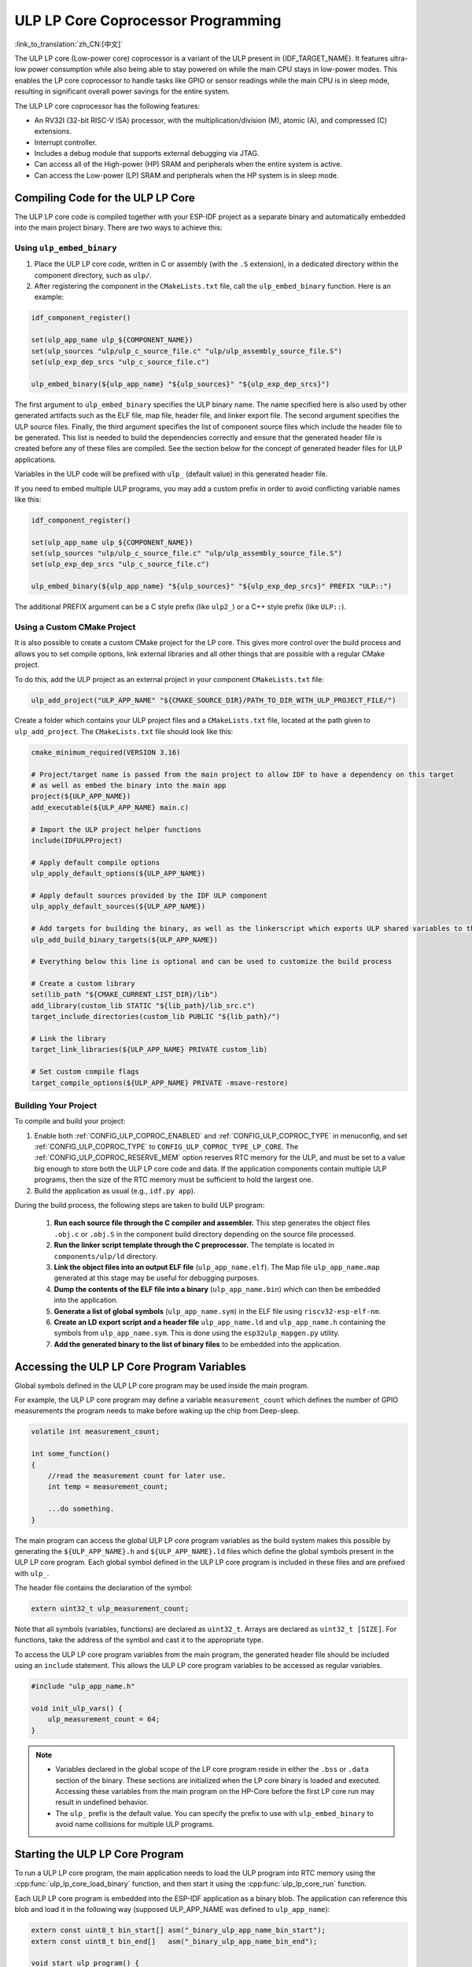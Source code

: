 ULP LP Core Coprocessor Programming
===================================

:link_to_translation:`zh_CN:[中文]`

The ULP LP core (Low-power core) coprocessor is a variant of the ULP present in {IDF_TARGET_NAME}. It features ultra-low power consumption while also being able to stay powered on while the main CPU stays in low-power modes. This enables the LP core coprocessor to handle tasks like GPIO or sensor readings while the main CPU is in sleep mode, resulting in significant overall power savings for the entire system.

The ULP LP core coprocessor has the following features:

* An RV32I (32-bit RISC-V ISA) processor, with the multiplication/division (M), atomic (A), and compressed (C) extensions.
* Interrupt controller.
* Includes a debug module that supports external debugging via JTAG.
* Can access all of the High-power (HP) SRAM and peripherals when the entire system is active.
* Can access the Low-power (LP) SRAM and peripherals when the HP system is in sleep mode.

Compiling Code for the ULP LP Core
----------------------------------

The ULP LP core code is compiled together with your ESP-IDF project as a separate binary and automatically embedded into the main project binary. There are two ways to achieve this:

Using ``ulp_embed_binary``
~~~~~~~~~~~~~~~~~~~~~~~~~~~

1. Place the ULP LP core code, written in C or assembly (with the ``.S`` extension), in a dedicated directory within the component directory, such as ``ulp/``.

2. After registering the component in the ``CMakeLists.txt`` file, call the ``ulp_embed_binary`` function. Here is an example:

.. code-block:: cmake

    idf_component_register()

    set(ulp_app_name ulp_${COMPONENT_NAME})
    set(ulp_sources "ulp/ulp_c_source_file.c" "ulp/ulp_assembly_source_file.S")
    set(ulp_exp_dep_srcs "ulp_c_source_file.c")

    ulp_embed_binary(${ulp_app_name} "${ulp_sources}" "${ulp_exp_dep_srcs}")

The first argument to ``ulp_embed_binary`` specifies the ULP binary name. The name specified here is also used by other generated artifacts such as the ELF file, map file, header file, and linker export file. The second argument specifies the ULP source files. Finally, the third argument specifies the list of component source files which include the header file to be generated. This list is needed to build the dependencies correctly and ensure that the generated header file is created before any of these files are compiled. See the section below for the concept of generated header files for ULP applications.

Variables in the ULP code will be prefixed with ``ulp_`` (default value) in this generated header file.

If you need to embed multiple ULP programs, you may add a custom prefix in order to avoid conflicting variable names like this:

.. code-block:: cmake

    idf_component_register()

    set(ulp_app_name ulp_${COMPONENT_NAME})
    set(ulp_sources "ulp/ulp_c_source_file.c" "ulp/ulp_assembly_source_file.S")
    set(ulp_exp_dep_srcs "ulp_c_source_file.c")

    ulp_embed_binary(${ulp_app_name} "${ulp_sources}" "${ulp_exp_dep_srcs}" PREFIX "ULP::")

The additional PREFIX argument can be a C style prefix (like ``ulp2_``) or a C++ style prefix (like ``ULP::``).

Using a Custom CMake Project
~~~~~~~~~~~~~~~~~~~~~~~~~~~~

It is also possible to create a custom CMake project for the LP core. This gives more control over the build process and allows you to set compile options, link external libraries and all other things that are possible with a regular CMake project.

To do this, add the ULP project as an external project in your component ``CMakeLists.txt`` file:

.. code-block:: cmake

    ulp_add_project("ULP_APP_NAME" "${CMAKE_SOURCE_DIR}/PATH_TO_DIR_WITH_ULP_PROJECT_FILE/")

Create a folder which contains your ULP project files and a ``CMakeLists.txt`` file, located at the path given to ``ulp_add_project``. The ``CMakeLists.txt`` file should look like this:

.. code-block:: cmake

    cmake_minimum_required(VERSION 3.16)

    # Project/target name is passed from the main project to allow IDF to have a dependency on this target
    # as well as embed the binary into the main app
    project(${ULP_APP_NAME})
    add_executable(${ULP_APP_NAME} main.c)

    # Import the ULP project helper functions
    include(IDFULPProject)

    # Apply default compile options
    ulp_apply_default_options(${ULP_APP_NAME})

    # Apply default sources provided by the IDF ULP component
    ulp_apply_default_sources(${ULP_APP_NAME})

    # Add targets for building the binary, as well as the linkerscript which exports ULP shared variables to the main app
    ulp_add_build_binary_targets(${ULP_APP_NAME})

    # Everything below this line is optional and can be used to customize the build process

    # Create a custom library
    set(lib_path "${CMAKE_CURRENT_LIST_DIR}/lib")
    add_library(custom_lib STATIC "${lib_path}/lib_src.c")
    target_include_directories(custom_lib PUBLIC "${lib_path}/")

    # Link the library
    target_link_libraries(${ULP_APP_NAME} PRIVATE custom_lib)

    # Set custom compile flags
    target_compile_options(${ULP_APP_NAME} PRIVATE -msave-restore)

Building Your Project
~~~~~~~~~~~~~~~~~~~~~~

To compile and build your project:

1. Enable both :ref:`CONFIG_ULP_COPROC_ENABLED` and :ref:`CONFIG_ULP_COPROC_TYPE` in menuconfig, and set :ref:`CONFIG_ULP_COPROC_TYPE` to ``CONFIG_ULP_COPROC_TYPE_LP_CORE``. The :ref:`CONFIG_ULP_COPROC_RESERVE_MEM` option reserves RTC memory for the ULP, and must be set to a value big enough to store both the ULP LP core code and data. If the application components contain multiple ULP programs, then the size of the RTC memory must be sufficient to hold the largest one.

2. Build the application as usual (e.g., ``idf.py app``).

During the build process, the following steps are taken to build ULP program:

    1. **Run each source file through the C compiler and assembler.** This step generates the object files ``.obj.c`` or ``.obj.S`` in the component build directory depending on the source file processed.

    2. **Run the linker script template through the C preprocessor.** The template is located in ``components/ulp/ld`` directory.

    3. **Link the object files into an output ELF file** (``ulp_app_name.elf``). The Map file ``ulp_app_name.map`` generated at this stage may be useful for debugging purposes.

    4. **Dump the contents of the ELF file into a binary** (``ulp_app_name.bin``) which can then be embedded into the application.

    5. **Generate a list of global symbols** (``ulp_app_name.sym``) in the ELF file using ``riscv32-esp-elf-nm``.

    6. **Create an LD export script and a header file** ``ulp_app_name.ld`` and ``ulp_app_name.h`` containing the symbols from ``ulp_app_name.sym``. This is done using the ``esp32ulp_mapgen.py`` utility.

    7. **Add the generated binary to the list of binary files** to be embedded into the application.


.. _ulp-lp-core-access-variables:

Accessing the ULP LP Core Program Variables
-------------------------------------------

Global symbols defined in the ULP LP core program may be used inside the main program.

For example, the ULP LP core program may define a variable ``measurement_count`` which defines the number of GPIO measurements the program needs to make before waking up the chip from Deep-sleep.

.. code-block:: c

    volatile int measurement_count;

    int some_function()
    {
        //read the measurement count for later use.
        int temp = measurement_count;

        ...do something.
    }

The main program can access the global ULP LP core program variables as the build system makes this possible by generating the ``${ULP_APP_NAME}.h`` and ``${ULP_APP_NAME}.ld`` files which define the global symbols present in the ULP LP core program. Each global symbol defined in the ULP LP core program is included in these files and are prefixed with ``ulp_``.

The header file contains the declaration of the symbol:

.. code-block:: c

    extern uint32_t ulp_measurement_count;

Note that all symbols (variables, functions) are declared as ``uint32_t``. Arrays are declared as ``uint32_t [SIZE]``. For functions, take the address of the symbol and cast it to the appropriate type.

To access the ULP LP core program variables from the main program, the generated header file should be included using an ``include`` statement. This allows the ULP LP core program variables to be accessed as regular variables.

.. code-block:: c

    #include "ulp_app_name.h"

    void init_ulp_vars() {
        ulp_measurement_count = 64;
    }

.. note::

    - Variables declared in the global scope of the LP core program reside in either the ``.bss`` or ``.data`` section of the binary. These sections are initialized when the LP core binary is loaded and executed. Accessing these variables from the main program on the HP-Core before the first LP core run may result in undefined behavior.

    - The ``ulp_`` prefix is the default value. You can specify the prefix to use with ``ulp_embed_binary`` to avoid name collisions for multiple ULP programs.


Starting the ULP LP Core Program
--------------------------------

To run a ULP LP core program, the main application needs to load the ULP program into RTC memory using the :cpp:func:`ulp_lp_core_load_binary` function, and then start it using the :cpp:func:`ulp_lp_core_run` function.

Each ULP LP core program is embedded into the ESP-IDF application as a binary blob. The application can reference this blob and load it in the following way (supposed ULP_APP_NAME was defined to ``ulp_app_name``):

.. code-block:: c

    extern const uint8_t bin_start[] asm("_binary_ulp_app_name_bin_start");
    extern const uint8_t bin_end[]   asm("_binary_ulp_app_name_bin_end");

    void start_ulp_program() {
        ESP_ERROR_CHECK( ulp_lp_core_load_binary( bin_start,
            (bin_end - bin_start)) );
    }

Once the program is loaded into LP memory, the application can be configured and started by calling :cpp:func:`ulp_lp_core_run`:

.. code-block:: c

    ulp_lp_core_cfg_t cfg = {
        .wakeup_source = ULP_LP_CORE_WAKEUP_SOURCE_LP_TIMER, // LP core will be woken up periodically by LP timer
        .lp_timer_sleep_duration_us = 10000,
    };

    ESP_ERROR_CHECK( ulp_lp_core_run(&cfg) );

ULP LP Core Program Flow
------------------------

How the ULP LP core coprocessor is started depends on the wake-up source selected in :cpp:type:`ulp_lp_core_cfg_t`. The most common use-case is for the ULP to periodically wake up, do some measurements before either waking up the main CPU or going back to sleep again.

The ULP has the following wake-up sources:
    * :c:macro:`ULP_LP_CORE_WAKEUP_SOURCE_HP_CPU` - LP core can be woken up by the HP CPU.
    * :c:macro:`ULP_LP_CORE_WAKEUP_SOURCE_LP_TIMER` - LP core can be woken up by the LP timer.
    * :c:macro:`ULP_LP_CORE_WAKEUP_SOURCE_ETM` - LP core can be woken up by a ETM event. (Not yet supported)
    * :c:macro:`ULP_LP_CORE_WAKEUP_SOURCE_LP_IO` - LP core can be woken up when LP IO level changes. (Not yet supported)
    * :c:macro:`ULP_LP_CORE_WAKEUP_SOURCE_LP_UART` - LP core can be woken up when LP_UART receives wakeup data based on different modes.

When the ULP is woken up, it will go through the following steps:

.. list::

    :CONFIG_ESP_ROM_HAS_LP_ROM: #. Unless :cpp:member:`ulp_lp_core_cfg_t::skip_lp_rom_boot` is specified, run ROM start-up code and jump to the entry point in LP RAM. ROM start-up code will initialize LP UART as well as print boot messages.
    #. Initialize system feature, e.g., interrupts
    #. Call user code ``main()``
    #. Return from ``main()``
    #. If ``lp_timer_sleep_duration_us`` is specified, then configure the next wake-up alarm
    #. Call :cpp:func:`ulp_lp_core_halt`


ULP LP Core Peripheral Support
------------------------------

To enhance the capabilities of the ULP LP core coprocessor, it has access to peripherals that operate in the low-power domain. The ULP LP core coprocessor can interact with these peripherals when the main CPU is in sleep mode, and can wake up the main CPU once a wake-up condition is reached. The following peripherals are supported:

.. list::

    * LP IO
    * LP I2C
    * LP UART
    :SOC_LP_SPI_SUPPORTED: * LP SPI

.. only:: CONFIG_ESP_ROM_HAS_LP_ROM

    ULP LP Core ROM
    ---------------

    The ULP LP core ROM is a small pre-built piece of code located in LP-ROM, which can't be modified. Similar to the bootloader ROM code ran by the main CPU, this code is executed when the ULP LP core coprocessor is started. The ROM code initializes the ULP LP core coprocessor and then jumps to the user program. The ROM code also prints boot messages if the LP UART has been initialized.

    The ROM code is not executed if :cpp:member:`ulp_lp_core_cfg_t::skip_lp_rom_boot` is set to true. This is useful when you need the ULP to wake-up as quickly as possible and the extra overhead of initializing and printing is unwanted.

    In addition to the boot-up code mentioned above, the ROM code also provides the following functions and interfaces:

    * :component_file:`ROM.ld Interface <esp_rom/{IDF_TARGET_PATH_NAME}/ld/{IDF_TARGET_PATH_NAME}lp.rom.ld>`
    * :component_file:`newlib.ld Interface <esp_rom/{IDF_TARGET_PATH_NAME}/ld/{IDF_TARGET_PATH_NAME}lp.rom.newlib.ld>`

    Since these functions are already present in LP-ROM no matter what, using these in your program allows you to reduce the RAM footprint of your ULP application.


ULP LP Core Interrupts
----------------------

The LP core coprocessor can be configured to handle interrupts from various sources. Examples of such interrupts could be LP IO low/high or LP timer interrupts. To register a handler for an interrupt, simply override any of the weak handlers provided by IDF. A complete list of handlers can be found in :component_file:`ulp_lp_core_interrupts.h <ulp/lp_core/lp_core/include/ulp_lp_core_interrupts.h>`. For details on which interrupts are available on a specific target, please consult **{IDF_TARGET_NAME} Technical Reference Manual** [`PDF <{IDF_TARGET_TRM_EN_URL}#ulp>`__].

For example, to override the handler for the LP IO interrupt, you can define the following function in your ULP LP core code:

.. code-block:: c

    void LP_CORE_ISR_ATTR ulp_lp_core_lp_io_intr_handler(void)
    {
        // Handle the interrupt and clear the interrupt source
    }

:c:macro:`LP_CORE_ISR_ATTR` is a macro that is used to define the interrupt handler function. This macro ensures that registers are saved and restored correctly when the interrupt handler is called.

In addition to configuring the interrupt related registers for the interrupt source you want to handle, you also need to enable the interrupts globally in the LP core interrupt controller. This can be done using the :cpp:func:`ulp_lp_core_intr_enable` function.

ULP LP Core Clock Configuration
-------------------------------

{IDF_TARGET_XTAL_FREQ:default="Not updated", esp32c5="48 MHz", esp32p4="40 MHz"}

The ULP LP Core clock source is based on the system clock ``LP_FAST_CLK``, see `TRM <{IDF_TARGET_TRM_EN_URL}>`__ > ``Reset and Clock`` for more details.

.. only:: SOC_CLK_LP_FAST_SUPPORT_XTAL

    On {IDF_TARGET_NAME}, ``LP_FAST_CLK`` supports using the external {IDF_TARGET_XTAL_FREQ} crystal (XTAL) as its clock source. This allows the ULP LP Core to run at a higher frequency than with the default ``RTC_FAST_CLOCK``, which runs at around 20 MHz. However, there is a trade-off: this clock is normally powered down during sleep to reduce power consumption, but if XTAL is selected as the source, it will remain powered up during sleep, which increases power consumption. If you only plan to use the LP Core as a coprocessor while the HP Core is active, then selecting XTAL can enhance both the performance and frequency stability of the LP Core.

    To enable this feature, set :ref:`CONFIG_RTC_FAST_CLK_SRC` to ``CONFIG_RTC_FAST_CLK_SRC_XTAL``.


Debugging ULP LP-Core Applications
----------------------------------

When programming the LP core, it can sometimes be challenging to figure out why the program is not behaving as expected. Here are some strategies to help you debug your LP core program:

* Use the LP-UART to print: the LP core has access to the LP-UART peripheral, which can be used for printing information independently of the main CPU sleep state. See :example:`system/ulp/lp_core/lp_uart/lp_uart_print` for an example of how to use this driver.

* Routing :cpp:func:`lp_core_printf` to the HP-Core console UART with :ref:`CONFIG_ULP_HP_UART_CONSOLE_PRINT`. This allows you to easily print LP core information to the already connected HP-Core console UART. The drawback of this approach is that it requires the main CPU to be awake and since there is no synchronization between the LP and HP cores, the output may be interleaved.

* Share program state through shared variables: as described in :ref:`ulp-lp-core-access-variables`, both the main CPU and the ULP core can easily access global variables in RTC memory. Writing state information to such a variable from the ULP and reading it from the main CPU can help you discern what is happening on the ULP core. The downside of this approach is that it requires the main CPU to be awake, which will not always be the case. Keeping the main CPU awake might even, in some cases, mask problems, as some issues may only occur when certain power domains are powered down.

* Panic handler: the LP core has a panic handler that can dump the state of the LP core registers by the LP-UART when an exception is detected. To enable the panic handler, set the :ref:`CONFIG_ULP_PANIC_OUTPUT_ENABLE` option to ``y``. This option can be kept disabled to reduce LP-RAM usage by the LP core application. To recover a backtrace from the panic dump, it is possible to use ``idf.py monitor``.

.. warning::

    If multiple ULP applications are used in a single project, backtrace decoding might not work correctly. In such cases, it is recommended to use the esp-idf-monitor_ tool directly with the correct ULP ELF file:

    .. code-block:: bash

        python -m esp_idf_monitor --toolchain-prefix riscv32-esp-elf- --target {IDF_TARGET_PATH_NAME} --decode-panic backtrace PATH_TO_ULP_ELF_FILE


Debugging ULP LP Core Applications with GDB and OpenOCD
-------------------------------------------------------

It is also possible to debug code running on LP core using GDB and OpenOCD as you usually do for HP cores, but it has some specifics and limitations.

Debugging Session
~~~~~~~~~~~~~~~~~

Run OpenOCD with special config file for LP core debugging support. And then run GDB with special ``gdbinit`` file.

.. code-block:: bash

    openocd -f board/{IDF_TARGET_PATH_NAME}-lpcore-builtin.cfg
    riscv32-esp-elf-gdb -x gdbinit <path to main program ELF>

Below is the ``gdbinit`` file content with inline comments. For more details, see the next section.

.. code-block:: bash

    # connect to target
    target extended-remote :3333
    # reset chip
    mon reset halt
    maintenance flush register-cache
    # add symbols and debugging info for ULP program
    add-symbol <path to ULP program ELF>
    # temporary HW breakpoint to setup breakpoints
    # if you need more than HW supports
    thb main
    commands
    # set breakpoints here
    # At this moment ULP program is loaded into RAM and when there are
    # no free HW breakpoints slots available GDB will set SW ones
    b func1
    b func2
    b func3
    # resume execution
    c
    end
    # start main program after reset
    c

LP Core Debugging Specifics
~~~~~~~~~~~~~~~~~~~~~~~~~~~

.. list::

    #. For convenient debugging, you may need to add ``-O0`` compile option for ULP app in its ``CMakeLists.txt``. See :example:`system/ulp/lp_core/debugging/` on how to do this.
    :not esp32p4: #. LP core supports limited set of HW exceptions, so, for example, writing at address `0x0` will not cause a panic as it would be for the code running on HP core. This can be overcome to some extent by enabling undefined behavior sanitizer for LP core application, so `ubsan` can help to catch some errors. But note that it will increase code size significantly and it can happen that application won't fit into RTC RAM. To enable `ubsan` for ULP app, add ``-fsanitize=undefined -fno-sanitize=shift-base`` compile option to its ``CMakeLists.txt``. See :example:`system/ulp/lp_core/debugging/` on how to do this.
    #. To be able to debug program running on LP core, debugging information and symbols need to be loaded to GDB. It can be done via GDB command line or in ``gdbinit`` file. See section above.
    #. Upon startup, LP core application is loaded into RAM, so all SW breakpoints set before that moment will get overwritten. The best moment to set breakpoints for LP core application is to do this when LP core program reaches `main` function.
    #. When using IDEs, it may lack support for configuring breakpoint actions or commands shown in ``gdbinit`` above. Consequently, you have to preset all breakpoints before debug session start and disable all of them except for ``main``. When program stops at ``main``, enable the remaining breakpoints and resume execution manually.

Limitations
~~~~~~~~~~~

#. Currently, debugging is not supported when either HP or LP core enters any sleep mode. So it limits available debugging scenarios.
#. FreeRTOS support in OpenOCD is disabled when debugging LP core, so you won't be able to see tasks running in the system. Instead, there will be several threads representing HP and LP cores:

.. code-block:: bash

    (gdb) info thread
        Id   Target Id                                                          Frame
        1    Thread 1 "{IDF_TARGET_PATH_NAME}.cpu0" (Name: {IDF_TARGET_PATH_NAME}.cpu0, state: debug-request) 0x40803772 in esp_cpu_wait_for_intr ()
            at /home/user/projects/esp/esp-idf/components/esp_hw_support/cpu.c:64
      * 2    Thread 2 "{IDF_TARGET_PATH_NAME}.cpu1" (Name: {IDF_TARGET_PATH_NAME}.cpu1, state: breakpoint)    do_things (max=1000000000)
            at /home/user/projects/esp/esp-idf/examples/system/ulp/lp_core/debugging/main/lp_core/main.c:21

#. When setting HW breakpoint in GDB, it is set on both cores, so the number of available HW breakpoints is limited to the number of them supported by LP core ({IDF_TARGET_SOC_CPU_BREAKPOINTS_NUM} for {IDF_TARGET_NAME}).
#. OpenOCD flash support is disabled. It does not matter for LP core application because it is run completely from RAM and GDB can use SW breakpoints for it. But if you want to set a breakpoint on function from flash used by the code running on HP core (e.g., `app_main`), you should request to set HW breakpoint explicitly via ``hb`` and ``thb`` GDB commands.
#. Since the main and ULP programs are linked as separate binaries, it is possible for them to have global symbols (such as functions or variables) with the same name. If you set a breakpoint using the function name, GDB will apply it to all instances of that function. This can cause issues if one of the functions is located in the flash, as OpenOCD currently doesn't support flash when debugging the LP core. In such cases, you can set breakpoints using the source line or the function's memory address instead.

Application Examples
--------------------

.. list::

    - :example:`system/ulp/lp_core/gpio` polls GPIO while main CPU is in Deep-sleep.
    :esp32c6: - :example:`system/ulp/lp_core/lp_i2c` reads external I2C ambient light sensor (BH1750) while the main CPU is in Deep-sleep and wakes up the main CPU once a threshold is met.
    - :example:`system/ulp/lp_core/lp_uart/lp_uart_echo` reads data written to a serial console and echoes it back. This example demonstrates the usage of the LP UART driver running on the LP core.
    - :example:`system/ulp/lp_core/lp_uart/lp_uart_print` shows how to print various statements from a program running on the LP core.
    - :example:`system/ulp/lp_core/lp_uart/lp_uart_char_seq_wakeup` shows how to trigger a wakeup using the LP UART specific character sequence wakeup mode.
    - :example:`system/ulp/lp_core/interrupt` shows how to register an interrupt handler on the LP core to receive an interrupt triggered by the main CPU.
    - :example:`system/ulp/lp_core/gpio_intr_pulse_counter` shows how to use GPIO interrupts to count pulses while the main CPU is in Deep-sleep mode.
    - :example:`system/ulp/lp_core/build_system/` demonstrates how to include custom ``CMakeLists.txt`` file for the ULP app.
    - :example:`system/ulp/lp_core/debugging` shows how to debug code running on LP core using GDB and OpenOCD.

API Reference
-------------

Main CPU API Reference
~~~~~~~~~~~~~~~~~~~~~~

.. include-build-file:: inc/ulp_lp_core.inc
.. include-build-file:: inc/lp_core_i2c.inc
.. include-build-file:: inc/lp_core_uart.inc

.. only:: SOC_LP_SPI_SUPPORTED

    .. include-build-file:: inc/lp_core_spi.inc

.. only:: SOC_LP_CORE_SUPPORT_ETM

    .. include-build-file:: inc/lp_core_etm.inc

.. include-build-file:: inc/lp_core_types.inc

LP Core API Reference
~~~~~~~~~~~~~~~~~~~~~~

.. include-build-file:: inc/ulp_lp_core_utils.inc
.. include-build-file:: inc/ulp_lp_core_gpio.inc
.. include-build-file:: inc/ulp_lp_core_i2c.inc
.. include-build-file:: inc/ulp_lp_core_uart.inc
.. include-build-file:: inc/ulp_lp_core_print.inc
.. include-build-file:: inc/ulp_lp_core_interrupts.inc

.. only:: SOC_LP_SPI_SUPPORTED

    .. include-build-file:: inc/ulp_lp_core_spi.inc

.. _esp-idf-monitor: https://github.com/espressif/esp-idf-monitor

.. only:: SOC_UART_HAS_LP_UART

    .. include-build-file:: inc/ulp_lp_core_lp_uart_shared.inc

